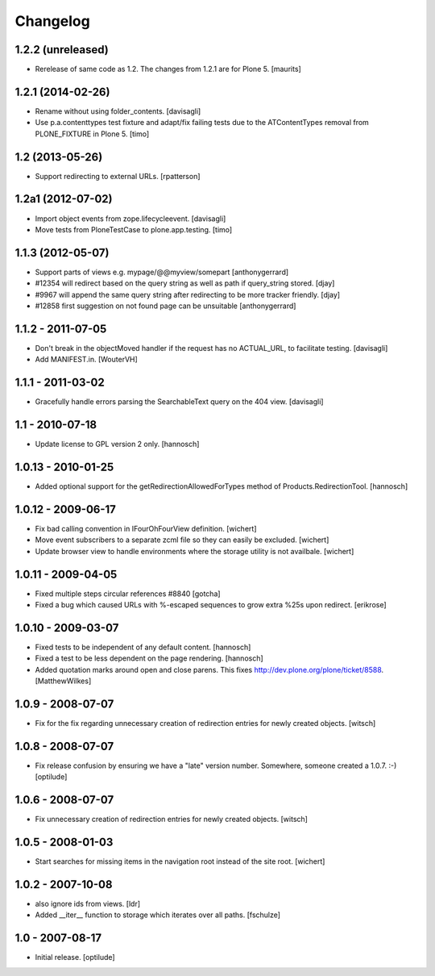 Changelog
=========


1.2.2 (unreleased)
------------------

- Rerelease of same code as 1.2.  The changes from 1.2.1 are for Plone 5.
  [maurits]


1.2.1 (2014-02-26)
------------------

- Rename without using folder_contents.
  [davisagli]

- Use p.a.contenttypes test fixture and adapt/fix failing tests due to the
  ATContentTypes removal from PLONE_FIXTURE in Plone 5.
  [timo]


1.2 (2013-05-26)
----------------

- Support redirecting to external URLs.
  [rpatterson]


1.2a1 (2012-07-02)
------------------

- Import object events from zope.lifecycleevent.
  [davisagli]

- Move tests from PloneTestCase to plone.app.testing.
  [timo]


1.1.3 (2012-05-07)
------------------

- Support parts of views e.g. mypage/@@myview/somepart
  [anthonygerrard]

- #12354 will redirect based on the query string as well as path if query_string
  stored. [djay]

- #9967 will append the same query string after redirecting to be more tracker
  friendly. [djay]

- #12858 first suggestion on not found page can be unsuitable
  [anthonygerrard]


1.1.2 - 2011-07-05
------------------

- Don't break in the objectMoved handler if the request has no ACTUAL_URL, to
  facilitate testing.
  [davisagli]

- Add MANIFEST.in.
  [WouterVH]


1.1.1 - 2011-03-02
------------------

- Gracefully handle errors parsing the SearchableText query on the 404 view.
  [davisagli]


1.1 - 2010-07-18
----------------

- Update license to GPL version 2 only.
  [hannosch]


1.0.13 - 2010-01-25
-------------------

- Added optional support for the getRedirectionAllowedForTypes method of
  Products.RedirectionTool.
  [hannosch]


1.0.12 - 2009-06-17
-------------------

- Fix bad calling convention in IFourOhFourView definition.
  [wichert]

- Move event subscribers to a separate zcml file so they can easily be
  excluded.
  [wichert]

- Update browser view to handle environments where the storage utility is not
  availbale.
  [wichert]


1.0.11 - 2009-04-05
-------------------

- Fixed multiple steps circular references #8840
  [gotcha]

- Fixed a bug which caused URLs with %-escaped sequences to grow extra %25s upon
  redirect.
  [erikrose]


1.0.10 - 2009-03-07
-------------------

- Fixed tests to be independent of any default content.
  [hannosch]

- Fixed a test to be less dependent on the page rendering.
  [hannosch]

- Added quotation marks around open and close parens. This fixes
  http://dev.plone.org/plone/ticket/8588.
  [MatthewWilkes]


1.0.9 - 2008-07-07
------------------

- Fix for the fix regarding unnecessary creation of redirection entries for
  newly created objects.
  [witsch]


1.0.8 - 2008-07-07
------------------

- Fix release confusion by ensuring we have a "late" version number.
  Somewhere, someone created a 1.0.7. :-)
  [optilude]


1.0.6 - 2008-07-07
------------------

- Fix unnecessary creation of redirection entries for newly created objects.
  [witsch]


1.0.5 - 2008-01-03
------------------

- Start searches for missing items in the navigation root instead of the site
  root.
  [wichert]


1.0.2 - 2007-10-08
------------------

- also ignore ids from views.
  [ldr]

- Added __iter__ function to storage which iterates over all paths.
  [fschulze]


1.0 - 2007-08-17
----------------

- Initial release.
  [optilude]

